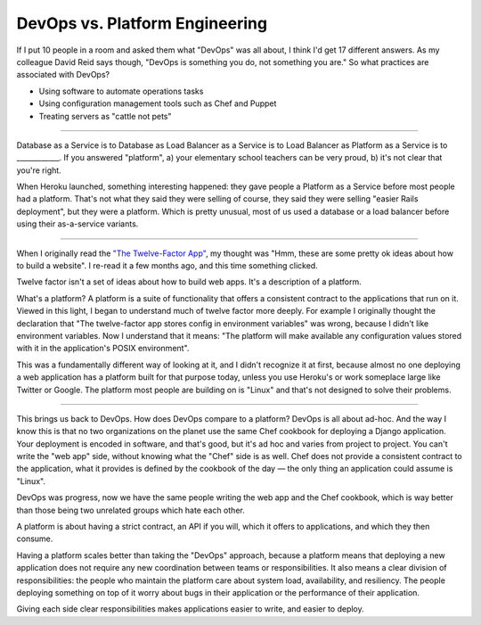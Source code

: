 DevOps vs. Platform Engineering
===============================

If I put 10 people in a room and asked them what "DevOps" was all about, I
think I'd get 17 different answers. As my colleague David Reid says though,
"DevOps is something you do, not something you are." So what practices are
associated with DevOps?

* Using software to automate operations tasks
* Using configuration management tools such as Chef and Puppet
* Treating servers as "cattle not pets"

-------

Database as a Service is to Database as Load Balancer as a Service is to Load
Balancer as Platform as a Service is to ____________. If you answered
"platform", a) your elementary school teachers can be very proud, b) it's not
clear that you're right.

When Heroku launched, something interesting happened: they gave people a
Platform as a Service before most people had a platform. That's not what they
said they were selling of course, they said they were selling "easier Rails
deployment", but they were a platform. Which is pretty unusual, most of us used
a database or a load balancer before using their as-a-service variants.

-------

When I originally read the `"The Twelve-Factor App"`_, my thought was "Hmm,
these are some pretty ok ideas about how to build a website". I re-read it a
few months ago, and this time something clicked.

Twelve factor isn't a set of ideas about how to build web apps. It's a
description of a platform.

What's a platform? A platform is a suite of functionality that offers a
consistent contract to the applications that run on it. Viewed in this light,
I began to understand much of twelve factor more deeply. For example I
originally thought the declaration that "The twelve-factor app stores config
in environment variables" was wrong, because I didn't like environment
variables. Now I understand that it means: "The platform will make available
any configuration values stored with it in the application's POSIX
environment".

This was a fundamentally different way of looking at it, and I didn't
recognize it at first, because almost no one deploying a web application has a
platform built for that purpose today, unless you use Heroku's or work someplace
large like Twitter or Google. The platform most people are building on is
"Linux" and that's not designed to solve their problems.

-------

This brings us back to DevOps. How does DevOps compare to a platform? DevOps
is all about ad-hoc. And the way I know this is that no two organizations on
the planet use the same Chef cookbook for deploying a Django application. Your
deployment is encoded in software, and that's good, but it's ad hoc and varies
from project to project. You can't write the "web app" side, without knowing
what the "Chef" side is as well. Chef does not provide a consistent contract to
the application, what it provides is defined by the cookbook of the day — the
only thing an application could assume is "Linux".

DevOps was progress, now we have the same people writing the web app and the
Chef cookbook, which is way better than those being two unrelated groups which
hate each other.

A platform is about having a strict contract, an API if you will, which it
offers to applications, and which they then consume.

Having a platform scales better than taking the "DevOps" approach, because a
platform means that deploying a new application does not require any new
coordination between teams or responsibilities. It also means a clear division
of responsibilities: the people who maintain the platform care about system
load, availability, and resiliency. The people deploying something on top of
it worry about bugs in their application or the performance of their
application.

Giving each side clear responsibilities makes applications easier to write,
and easier to deploy.


.. _`"The Twelve-Factor App"`: http://12factor.net/
